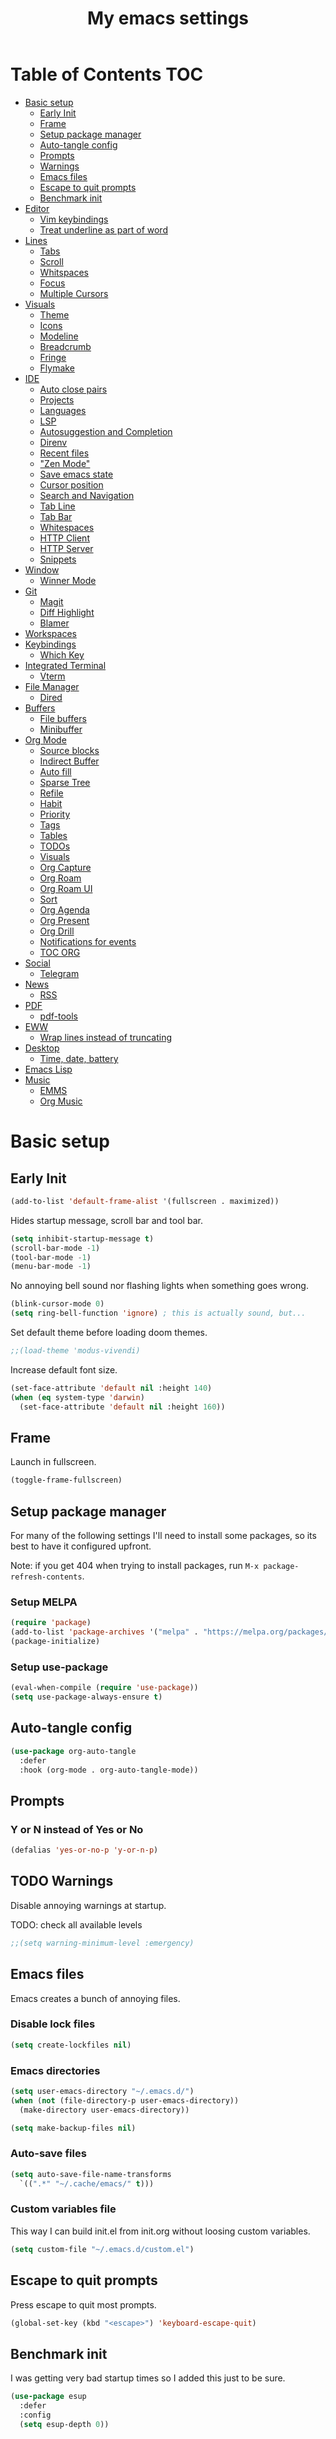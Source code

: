 #+title: My emacs settings
#+auto_tangle: t

* Table of Contents :TOC:
- [[#basic-setup][Basic setup]]
  - [[#early-init][Early Init]]
  - [[#frame][Frame]]
  - [[#setup-package-manager][Setup package manager]]
  - [[#auto-tangle-config][Auto-tangle config]]
  - [[#prompts][Prompts]]
  - [[#warnings][Warnings]]
  - [[#emacs-files][Emacs files]]
  - [[#escape-to-quit-prompts][Escape to quit prompts]]
  - [[#benchmark-init][Benchmark init]]
- [[#editor][Editor]]
  - [[#vim-keybindings][Vim keybindings]]
  - [[#treat-underline-as-part-of-word][Treat underline as part of word]]
- [[#lines][Lines]]
  - [[#tabs][Tabs]]
  - [[#scroll][Scroll]]
  - [[#whitspaces][Whitspaces]]
  - [[#focus][Focus]]
  - [[#multiple-cursors][Multiple Cursors]]
- [[#visuals][Visuals]]
  - [[#theme][Theme]]
  - [[#icons][Icons]]
  - [[#modeline][Modeline]]
  - [[#breadcrumb][Breadcrumb]]
  - [[#fringe][Fringe]]
  - [[#flymake][Flymake]]
- [[#ide][IDE]]
  - [[#auto-close-pairs][Auto close pairs]]
  - [[#projects][Projects]]
  - [[#languages][Languages]]
  - [[#lsp][LSP]]
  - [[#autosuggestion-and-completion][Autosuggestion and Completion]]
  - [[#direnv][Direnv]]
  - [[#recent-files][Recent files]]
  - [[#zen-mode]["Zen Mode"]]
  - [[#save-emacs-state][Save emacs state]]
  - [[#cursor-position][Cursor position]]
  - [[#search-and-navigation][Search and Navigation]]
  - [[#tab-line][Tab Line]]
  - [[#tab-bar][Tab Bar]]
  - [[#whitespaces][Whitespaces]]
  - [[#http-client][HTTP Client]]
  - [[#http-server][HTTP Server]]
  - [[#snippets][Snippets]]
- [[#window][Window]]
  - [[#winner-mode][Winner Mode]]
- [[#git][Git]]
  - [[#magit][Magit]]
  - [[#diff-highlight][Diff Highlight]]
  - [[#blamer][Blamer]]
- [[#workspaces][Workspaces]]
- [[#keybindings][Keybindings]]
  - [[#which-key][Which Key]]
- [[#integrated-terminal][Integrated Terminal]]
  - [[#vterm][Vterm]]
- [[#file-manager][File Manager]]
  - [[#dired][Dired]]
- [[#buffers][Buffers]]
  - [[#file-buffers][File buffers]]
  - [[#minibuffer][Minibuffer]]
- [[#org-mode][Org Mode]]
  - [[#source-blocks][Source blocks]]
  - [[#indirect-buffer][Indirect Buffer]]
  - [[#auto-fill][Auto fill]]
  - [[#sparse-tree][Sparse Tree]]
  - [[#refile][Refile]]
  - [[#habit][Habit]]
  - [[#priority][Priority]]
  - [[#tags][Tags]]
  - [[#tables][Tables]]
  - [[#todos][TODOs]]
  - [[#visuals-1][Visuals]]
  - [[#org-capture][Org Capture]]
  - [[#org-roam][Org Roam]]
  - [[#org-roam-ui][Org Roam UI]]
  - [[#sort][Sort]]
  - [[#org-agenda][Org Agenda]]
  - [[#org-present][Org Present]]
  - [[#org-drill][Org Drill]]
  - [[#notifications-for-events][Notifications for events]]
  - [[#toc-org][TOC ORG]]
- [[#social][Social]]
  - [[#telegram][Telegram]]
- [[#news][News]]
  - [[#rss][RSS]]
- [[#pdf][PDF]]
  - [[#pdf-tools][pdf-tools]]
- [[#eww][EWW]]
  - [[#wrap-lines-instead-of-truncating][Wrap lines instead of truncating]]
- [[#desktop][Desktop]]
  - [[#time-date-battery][Time, date, battery]]
- [[#emacs-lisp][Emacs Lisp]]
- [[#music][Music]]
  - [[#emms][EMMS]]
  - [[#org-music][Org Music]]

* Basic setup

** Early Init

#+begin_src emacs-lisp :tangle ~/.emacs.d/early-init.el
  (add-to-list 'default-frame-alist '(fullscreen . maximized))
#+end_src

Hides startup message, scroll bar and tool bar.

#+begin_src emacs-lisp :tangle ~/.emacs.d/early-init.el
  (setq inhibit-startup-message t)
  (scroll-bar-mode -1)
  (tool-bar-mode -1)
  (menu-bar-mode -1)
#+end_src

No annoying bell sound nor flashing lights when something goes wrong.

#+begin_src emacs-lisp :tangle ~/.emacs.d/early-init.el
  (blink-cursor-mode 0)
  (setq ring-bell-function 'ignore) ; this is actually sound, but...
#+end_src

Set default theme before loading doom themes.

#+begin_src emacs-lisp :tangle ~/.emacs.d/early-init.el
  ;;(load-theme 'modus-vivendi)
#+end_src

Increase default font size.

#+begin_src emacs-lisp :tangle ~/.emacs.d/early-init.el
  (set-face-attribute 'default nil :height 140)
  (when (eq system-type 'darwin)
    (set-face-attribute 'default nil :height 160))
#+end_src

#+property: header-args:emacs-lisp :tangle ~/.emacs.d/init.el

** Frame

Launch in fullscreen.

#+begin_src emacs-lisp
  (toggle-frame-fullscreen)
#+end_src

** Setup package manager

For many of the following settings I'll need to install some packages, so its best to have it configured upfront.

Note: if you get 404 when trying to install packages, run ~M-x package-refresh-contents~.

*** Setup MELPA

#+begin_src emacs-lisp
  (require 'package)
  (add-to-list 'package-archives '("melpa" . "https://melpa.org/packages/") t)
  (package-initialize)
#+end_src

*** Setup use-package

#+begin_src emacs-lisp
  (eval-when-compile (require 'use-package))
  (setq use-package-always-ensure t)
#+end_src

** Auto-tangle config

#+begin_src emacs-lisp
  (use-package org-auto-tangle
    :defer
    :hook (org-mode . org-auto-tangle-mode))
#+end_src

** Prompts

*** Y or N instead of Yes or No

#+begin_src emacs-lisp
  (defalias 'yes-or-no-p 'y-or-n-p)
#+end_src

** TODO Warnings

Disable annoying warnings at startup.

TODO: check all available levels

#+begin_src emacs-lisp
  ;;(setq warning-minimum-level :emergency)
#+end_src

** Emacs files

Emacs creates a bunch of annoying files.

*** Disable lock files

#+begin_src emacs-lisp
  (setq create-lockfiles nil)
#+end_src

*** Emacs directories

#+begin_src emacs-lisp
  (setq user-emacs-directory "~/.emacs.d/")
  (when (not (file-directory-p user-emacs-directory))
    (make-directory user-emacs-directory))

  (setq make-backup-files nil)
#+end_src

*** Auto-save files

#+begin_src emacs-lisp
  (setq auto-save-file-name-transforms
    `((".*" "~/.cache/emacs/" t)))
#+end_src
*** Custom variables file

This way I can build init.el from init.org without loosing custom variables.

#+begin_src emacs-lisp
  (setq custom-file "~/.emacs.d/custom.el")
#+end_src

** Escape to quit prompts

Press escape to quit most prompts.

#+begin_src emacs-lisp
  (global-set-key (kbd "<escape>") 'keyboard-escape-quit)
#+end_src

** Benchmark init

I was getting very bad startup times so I added this just to be sure.

#+begin_src emacs-lisp
  (use-package esup
    :defer
    :config
    (setq esup-depth 0))
#+end_src

** COMMENT General for keybindings

#+begin_src emacs-lisp
  (use-package general
    :config
    (general-create-definer general-leader
      :states ('normal 'visual)
      :keymaps 'override
      :prefix "SPC"))
#+end_src
* Editor

Basic editor settings. For more advanced tools see [[#ide][IDE]].

** Vim keybindings

*** Evil Mode

evil mode and evil-collection provide vim-like bindings.

#+begin_src emacs-lisp
  (use-package evil
    :demand t
    :custom
    (evil-want-integration t)
    (evil-want-C-u-scroll t)
    (evil-want-keybinding nil) ; what? idk
    ;;(evil-want-minibuffer t)
    (evil-undo-system 'undo-redo)
    (evil-cross-lines t)
    :bind
    (:map evil-normal-state-map
          ("SPC u" . universal-argument)
          ("H" . previous-buffer)
          ("L" . next-buffer))
    :config
    (evil-set-leader 'normal (kbd "SPC"))
    (evil-mode 1))

  (use-package evil-collection
    :after evil
    :config
    (evil-collection-init))
#+end_src

*** Evil Surround

Like you surround.

#+begin_src emacs-lisp
  (use-package evil-surround
    :ensure t
    :config
    (global-evil-surround-mode 1))
#+end_src

*** Keychord

I only use it to map ~jk~ to ~<Escape>~.

#+begin_src emacs-lisp
  (use-package key-chord
    :after evil
    :config
    (key-chord-mode 1)
    (setq key-chord-two-keys-delay 0.2)
    (key-chord-define evil-insert-state-map "jk" 'evil-normal-state))
#+end_src

** Treat underline as part of word

#+begin_src emacs-lisp
  (use-package emacs
    :hook ((prog-mode
            text-mode
            conf-mode)
           . (lambda ()
               (modify-syntax-entry ?_ "w"))))
#+end_src

* Lines

Show column number.

#+begin_src emacs-lisp
  (column-number-mode 1) ;; TODO
#+end_src

Absolute line numbers for insert state and relative for others.

#+begin_src emacs-lisp
  (use-package emacs
	:hook ((evil-insert-state-entry
			. (lambda ()
				(setq display-line-numbers-type t)
				(display-line-numbers-mode 1)))
		   (evil-insert-state-exit
			. (lambda ()
				(setq display-line-numbers-type 'relative)
				(display-line-numbers-mode 1)))))
#+end_src

Enable line numbers for some modes.

#+begin_src emacs-lisp
  (use-package emacs
    :hook ((text-mode
            prog-mode
            conf-mode) . display-line-numbers-mode))
#+end_src

Wrap long lines.

#+begin_src emacs-lisp
  ;;(global-visual-line-mode 1)
#+end_src

Truncate long lines.

#+begin_src emacs-lisp
  (set-default 'truncate-lines t)
#+end_src

Automatically break line wider than 80 cols.

#+begin_src emacs-lisp
  (setq-default fill-column 80)
#+end_src

** Tabs

#+begin_src emacs-lisp
  (setq-default tab-width 4)
  (setq-default indent-tabs-mode nil)
#+end_src

Indent wrapped lines.

#+begin_src emacs-lisp
  ;;(add-hook 'visual-line-mode 'adaptive-wrap-prefix-mode)
#+end_src

** Scroll

I don't know how to explain this shit.
But it improves scrolling for sure.

TODO: check what each settings do.

#+begin_src emacs-lisp
  ;; (setq scroll-step 1)
  ;; (setq scroll-margin 1)
  ;; (setq scroll-conservatively 1000)
  ;; (setq scroll-preserve-screen-position 1)
#+end_src

** TODO Whitspaces

*** TODO Highlight trailing whitespaces

TODO: add other modes

#+begin_src emacs-lisp
  (add-hook 'prog-mode '(setq show-trailing-whitespace t))
#+end_src

*** TODO Show symbols for spaces and tabs
TODO: show a symbol like ~>~ for tab and ~•~, ideally in visual mode.

** Focus

*** Focus Mode

Makes only the current area highlighted.

#+begin_src emacs-lisp
  (use-package focus :defer)
#+end_src

*** Highlight current line

#+begin_src emacs-lisp
  (use-package emacs
    :config
    (global-hl-line-mode 1))
#+end_src

** TODO Multiple Cursors

#+begin_src emacs-lisp
  (use-package evil-mc :defer)
#+end_src

* Visuals

** Theme

*** Doom Themes

#+begin_src emacs-lisp
  (use-package doom-themes
    :defer 0.3
    :config
    (setq doom-themes-enable-bold t)
    (setq doom-themes-enable-italic t)
    (load-theme 'doom-one t))
#+end_src

** Icons

#+begin_src emacs-lisp
  (use-package all-the-icons
    :if (display-graphic-p))

  (use-package all-the-icons-dired
    :hook (dired-mode . all-the-icons-dired-mode))

  ;; run once
  ;;(all-the-icons-install-fonts t)
  ;;(nerd-icons-install-fonts t)
#+end_src

** Modeline

*** Doom Modeline

Nicer modeline.

#+begin_src emacs-lisp
  (use-package doom-modeline
    :defer 1
    :config
    (setq doom-modeline-buffer-name nil)
    (setq doom-modeline-buffer-encoding nil)
    (doom-modeline-mode 1))
#+end_src

** Breadcrumb

#+begin_src emacs-lisp
  (use-package breadcrumb
    :hook
    ((prog-mode
      conf-mode
      text-mode
      vterm-mode)
     . breadcrumb-local-mode))
#+end_src

** Fringe

#+begin_src emacs-lisp
  (fringe-mode 8)
#+end_src

** Flymake

#+begin_src emacs-lisp
  (use-package sideline-flymake
    :hook (flymake-mode . sideline-mode)
    :init
    (setq sideline-flymake-display-mode 'line)
    (setq sideline-backends-right '(sideline-flymake)))
#+end_src

* IDE

** Auto close pairs

Auto close pairs like '',"", [ ], { }, depending on the file type.

#+begin_src emacs-lisp
  (electric-pair-mode 1)
#+end_src

** Projects

Launch vterm in the project's root directory.

#+begin_src emacs-lisp
  (defun project-vterm ()
    (interactive)
    (let* ((proj-dir (car (last (project-current))))
           (proj-name (file-name-nondirectory
                       (directory-file-name "~/Git/backend/")))
           (chosen-name (read-string "buffer name: " proj-name))
           (default-directory proj-dir))
      (vterm (format "vterm - %s" chosen-name))))
#+end_src

Customize project.el commands.

#+begin_src emacs-lisp

  (use-package project
    :preface
    :config
    (setq project-switch-commands
          '((project-find-file "Find file" ?f)
            (project-find-regexp "Find regexp" ?g)
            (project-find-dir "Find directory" ?d)
            (project-vterm "vterm" ?t)
            ;;(project-vc-dir "VC-Dir")
            ;;(project-eshell "Eshell")
            ;;(project-any-command "Other")
            (magit-project-status "Magit" ?m))))
#+end_src

** Languages
*** Go

#+begin_src emacs-lisp
  (use-package go-mode
    :defer
    :hook
    (go-mode . eglot-ensure))
#+end_src

Tool for adding/removing struct tags.

#+begin_src emacs-lisp
  (use-package go-tag :defer)
#+end_src

*** Nix
#+begin_src emacs-lisp
  (use-package nix-mode :defer)
#+end_src

*** YAML
#+begin_src emacs-lisp
  (use-package yaml-mode :defer)
#+end_src

*** Markdown
#+begin_src emacs-lisp
  (use-package markdown-mode :defer)
#+end_src

*** Python

#+begin_src emacs-lisp
  (use-package emacs
    :hook (python-mode . eglot-ensure))
#+end_src

*** XML

#+begin_src emacs-lisp
  (use-package emacs
    :config
    (setq nxml-child-indent 4)
    (setq nxml-attribute-indent 4))
#+end_src

*** Vue

#+begin_src emacs-lisp
  (use-package vue-mode)
#+end_src

*** C

#+begin_src emacs-lisp
  (use-package emacs
    :hook (c-mode . (lambda ()
                      (setq c-basic-offset 2)
                      (setq indent-tabs-mode nil))))
#+end_src

*** TODO JavaScript
** LSP

*** Eglot

Eglot is a builtin LSP client for emacs.

#+begin_src emacs-lisp
  (use-package eglot
    :hook
    (before-save
     . (lambda ()
         (when (bound-and-true-p eglot-managed-p)
           (call-interactively 'eglot-format)
           (call-interactively 'eglot-code-action-organize-imports))))

    :bind
    (:map evil-normal-state-map
          ("gi" . eglot-find-implementation)
          ("SPC l r" . eglot-rename)
          ("SPC l R" . eglot-reconnect)
          ("SPC l a a" . eglot-code-actions)
          ("SPC l a e" . eglot-code-action-extract))
    :init
    ;; do not block when loading lsp
    (setq eglot-sync-connect nil))
#+end_src

*** Eldoc and Eldoc box

Show docs as a hover box instead of using echo area.

#+begin_src emacs-lisp
  (use-package eldoc-box
      :config
      (eldoc-box-hover-at-point-mode 1)
      (setq eldoc-echo-area-use-multiline-p 1)
      (advice-add 'eldoc-doc-buffer :override 'eldoc-box-help-at-point))

#+end_src

** Autosuggestion and Completion

*** Corfu

Emacs supports completion builtin with ~C-M-i~, but for a VSCode-like completion I use corfu.
You can still use ~C-M-i~ to launch corfu.

#+begin_src emacs-lisp
  (use-package corfu
    :hook ((text-mode prog-mode conf-mode) . corfu-mode)
    :config
    (setq corfu-auto nil)
    (setq corfu-preview-current nil)
    (setq corfu-auto-delay 0.2)
    (setq corfu-auto-prefix 1)
    (setq corfu-cycle t)
    :bind
    (:map global-map
          ("C-SPC" . completion-at-point)))
#+end_src

*** Cape

Completion-at-point extensions.

#+begin_src emacs-lisp
  (use-package cape
    :init
    (dolist (mode '(text-mode-hook
                    prog-mode-hook
                    conf-mode-hook))
      (add-hook mode (lambda ()
                       (add-to-list 'completion-at-point-functions #'cape-tex)
                       (add-to-list 'completion-at-point-functions #'cape-emoji)
                       (add-to-list 'completion-at-point-functions #'cape-file)))))
#+end_src

** COMMENT DAP

#+begin_src emacs-lisp
  (use-package dap-mode)
#+end_src

** Direnv

#+begin_src emacs-lisp
  (use-package envrc
    :config
    (envrc-global-mode))
#+end_src

** Recent files

Show recent files with ~C-x C-r~.

#+begin_src emacs-lisp
  (recentf-mode 1)
  (setq recentf-max-menu-items 100)
  (setq recentf-max-saved-items 100)
  (global-set-key "\C-x\ \C-r" 'recentf-open)
#+end_src

** "Zen Mode"

#+begin_src emacs-lisp
  (use-package olivetti
    :hook ((prog-mode
            eww-mode
            text-mode
            conf-mode
            org-agenda-mode)
           . olivetti-mode)
    :init
    (setq-default olivetti-body-width 100))
#+end_src

*** COMMENT interesting

  (defun ews-distraction-free ()
    "Distraction-free writing environment using Olivetti package."
    (interactive)
    (if (equal olivetti-mode nil)
        (progn
          (window-configuration-to-register 1)
          (delete-other-windows)
          (text-scale-set 2)
          (olivetti-mode t))
      (progn
        (if (eq (length (window-list)) 1)
            (jump-to-register 1))
        (olivetti-mode 0)
        (text-scale-set 0))))

  (use-package olivetti
    :demand t
    :bind
    (("<f9>" . ews-distraction-free)))

** Save emacs state

Save session when emacs is closed and restore when reopened.

#+begin_src emacs-lisp
  ;;(desktop-save-mode 1)
#+end_src

** Cursor position

Save cursor position per file.

#+begin_src emacs-lisp
  (save-place-mode 1)
#+end_src

** Search and Navigation

#+begin_src emacs-lisp
  (use-package consult
    :defer
    :bind
    (:map evil-normal-state-map
          ("SPC g s" . consult-git-grep)
          ("SPC l e" . consult-flymake)))
#+end_src

** Tab Line

#+begin_src emacs-lisp
  (use-package emacs
    :config
    (setq tab-line-switch-cycling t)
    :bind
    (:map evil-normal-state-map
          ("SPC k" . kill-this-buffer)
          ("SPC SPC l" . tab-line-switch-to-next-tab)
          ("SPC SPC h" . tab-line-switch-to-prev-tab)))
#+end_src

** Tab Bar

#+begin_src emacs-lisp
  (use-package emacs
    :config
    ;; (setq tab-bar-tab-hints t)
    (setq tab-bar-show nil)
    :bind
    (:map evil-normal-state-map
          ("gc" . tab-bar-close-tab)
          ("gn" . tab-bar-new-tab)
          ("gh" . tab-bar-switch-to-prev-tab)
          ("gl" . tab-bar-switch-to-next-tab)))
#+end_src

** Whitespaces

#+begin_src emacs-lisp
  (use-package whitespace
    :hook
    ((prog-mode conf-mode) . whitespace-mode)
    :config
    (setq whitespace-style '(face tabs spaces trailing space-mark tab-mark)))
#+end_src

** HTTP Client

#+begin_src emacs-lisp
  (use-package restclient :defer t)
#+end_src

** HTTP Server

#+begin_src emacs-lisp
  (use-package simple-httpd :defer t)
#+end_src

** Snippets 

Yasnippet.

#+begin_src emacs-lisp
  (use-package yasnippet
    :config
    (yas-define-snippets
     'go-mode
     '(("iferr" "if err != nil {\n\treturn err${1:}\n}")
       ("iferr2" "if err != nil {\n\treturn nil${1:}, err${2:}\n}")
       ("lv" "log.Printf(\"%#v\", ${1:})")))

    (yas-define-snippets
     'org-mode
     '(("#el" "#+begin_src emacs-lisp\n${1:}\n#+end_src\n")
       ("#mus" "** ${1:}\n:PROPERTIES:\n:TYPE: song\n:END:\n")))

    (yas-global-mode 1)
    :bind
    (:map yas-minor-mode-map
          ("<tab>" . yas-expand)
          ("C-SPC" . yas-next-field-or-maybe-expand)))
#+end_src

* Window

** Winner Mode

Winner Mode can undo and redo window changes, like opening and closing.

#+begin_src emacs-lisp
  (use-package emacs
    :bind
    (:map evil-normal-state-map
          ("C-w u" . winner-undo)
          ("C-w C-r" . winner-redo))
    :config
    (winner-mode 1))
#+end_src

** COMMENT Don't move my windows!

#+begin_src emacs-lisp
  (use-package emacs
    :config
    (setq ))
#+end_src

* Git

** Magit

I use the default ~C-x g~ binding.

TODO: hook to file save

#+begin_src emacs-lisp
  (use-package magit :defer)
#+end_src

** Diff Highlight

TODO: hook to magit

#+begin_src emacs-lisp
  (use-package diff-hl
    :defer 1
    :hook ((magit-pre-refresh . diff-hl-magit-pre-refresh)
           (magit-post-refresh . diff-hl-magit-post-refresh))
    :init
    (global-diff-hl-mode 1))
#+end_src

** Blamer

Blamer shows a git blame similar to GitLens in VSCode.

#+begin_src emacs-lisp
  (use-package blamer :defer)
#+end_src

* Workspaces

** COMMENT Perspective

#+begin_src emacs-lisp
  (use-package persp-mode
    :bind
    (:map evil-normal-state-map
          ("SPC SPC p" . persp-mode)
          ("SPC SPC s" . persp-switch)
          ("SPC SPC l" . persp-next)
          ("SPC SPC h" . persp-prev)))
#+end_src

* Keybindings

** Which Key

~whick-key~ suggests key combinations as you press them.

#+begin_src emacs-lisp
  (use-package which-key
    :config
    (setq which-key-idle-delay 0.5)
    (which-key-mode))
#+end_src

* Integrated Terminal

** Vterm

#+begin_src emacs-lisp
  (defun my/vterm (name)
    (interactive "sname: ")
    (vterm (concat "vterm - " name)))
#+end_src

#+begin_src emacs-lisp
  (use-package vterm
    :ensure nil
    :defer
    :bind
    (:map evil-normal-state-map
          (("SPC t" . my/vterm))))
#+end_src

* File Manager

** Dired

Automatically update dired when a file is changed.

#+begin_src emacs-lisp
  (use-package emacs
    :hook
    (dired-mode . dired-hide-details-mode)
    :config
    (setq global-auto-revert-non-file-buffers t)
    :bind
    (:map dired-mode-map
          ("<tab>" . dired-find-file-other-window)))
#+end_src

* Buffers

** File buffers

Refreshs file automatically when its changed by other program. Also refreshes dired.

#+begin_src emacs-lisp
  (use-package emacs
    :bind
    (:map evil-normal-state-map
          (("gb" . evil-switch-to-windows-last-buffer)
           ("M-p" . evil-prev-buffer)
           ("M-n" . evil-next-buffer)))
    :config
    (global-auto-revert-mode 1))

#+end_src

Use ibuffer instead of list-buffers.

#+begin_src emacs-lisp
  (use-package emacs
    :bind ("C-x C-b" . ibuffer))
#+end_src

** Minibuffer

*** Persist minibuffer's history

In ~M-x~, ~C-x C-f~ and so on.

#+begin_src emacs-lisp
  (savehist-mode 1)
  (setq history-length 100)
#+end_src

*** Vertico

Improves minibuffer by showing multiple options in a vertical list.

#+begin_src emacs-lisp
  (use-package vertico
    :config
    (vertico-mode)
    (vertico-mouse-mode)
    (setq vertico-count 20)
    (setq vertico-cycle t)

    :bind
    (:map vertico-map
          ("C-j" . vertico-next)
          ("C-k" . vertico-previous)))
#+end_src

Make vertico appear at the center of the screen.

#+begin_src emacs-lisp
  (use-package vertico-posframe
    :config (vertico-posframe-mode))
#+end_src

*** Marginalia

- Adds description for commands in ~M-x~
- Adds extra info to find file
- Adds extra info to ~C-h v~

#+begin_src emacs-lisp
  (use-package marginalia
    :init
    (marginalia-mode))
#+end_src

*** Orderless

Provides fuzzy search for files, commands, variables, and so on.

#+begin_src emacs-lisp
  (use-package orderless
    :custom
    (completion-styles '(orderless basic))
    (completion-category-overrides '((file (styles basic partial-completion)))))
#+end_src

* Org Mode

** Source blocks

Open ~C-c '~ in the same window

#+begin_src emacs-lisp
  (setq org-src-window-setup 'current-window)
#+end_src

** Indirect Buffer

#+begin_src emacs-lisp
  (setq org-indirect-buffer-display 'current-window)
#+end_src

** Auto fill

#+begin_src emacs-lisp
  (use-package org
    :hook (org-mode . auto-fill-mode))
#+end_src


** Sparse Tree

#+begin_src emacs-lisp
  (use-package org
    :config
    (setq org-sparse-tree-default-date-type 'active))
#+end_src

** COMMENT Fold drawer

#+begin_src emacs-lisp
  (defun my/org-fold-hide-drawer-all ()
    (interactive)
    (org-fold-hide-drawer-all))
#+end_src

** Refile

#+begin_src emacs-lisp
  (use-package org
    :config
    (setq org-directory "~/Sync/Org")
    (setq org-outline-path-complete-in-steps t)
    (setq org-refile-targets nil)
    (advice-add 'org-refile :after 'org-save-all-org-buffers))
#+end_src

** Habit

#+begin_src emacs-lisp
  (use-package org
    :config
    (require 'org-habit)
    (add-to-list 'org-modules 'org-habit)
    (setq org-habit-graph-column 60))
#+end_src


** Priority

#+begin_src emacs-lisp
  (use-package org
    :config
    (setq org-priority-highest ?A)
    (setq org-priority-lowest ?D)
    (setq org-priority-default ?D)
    (setq org-priority-faces
          ;; nil
          '((?A . (:foreground "gray"))
            (?B . (:foreground "gray"))
            (?C . (:foreground "gray"))
            (?D . (:foreground "gray")))
          ))
#+end_src


*** [#A] Urgent

Stop whatever you are doing to do this.

*** [#B] Next

Tasks you should do when you finish what is in progress.

*** [#C] Maybe

Tasks to reconsider in the future if it should be done.

*** [#D] "Stuff" (default)

I use this only to differenciate delayed [#C] and default [#D]


** Tags

#+begin_src emacs-lisp
  (use-package org
    :config
    (setq org-tags-column -90)
    (setq org-tag-alist nil))
#+end_src

** Tables

#+begin_src emacs-lisp
  (use-package org
    :bind
    (:map org-mode-map
          ("C-c h" . org-table-move-cell-left)
          ("C-c l" . org-table-move-cell-right)
          ("C-c k" . org-table-move-cell-up)
          ("C-c j" . org-table-move-cell-down)))
#+end_src

** TODOs

#+begin_src emacs-lisp
  (use-package org
    :config
    (setq org-log-into-drawer t)
    (setq org-log-done nil)
    (setq org-log-reschedule t)
    (setq org-log-redeadline t)
    (setq org-hierarchical-todo-statistics t) ;; TODO cookie count not recursive
    (setq org-todo-keywords
          '((sequence "TODO(t)" "NEXT(n!)" "WAIT(w@)" "|" "DONE(d!)" "CANC(c@)")
            (sequence "PROJ(p)" "|" "FINI(f!)")))
    :bind
    (("C-c C-x C-o" . org-clock-out)
     ("C-c C-x C-j" . org-clock-goto)))
#+end_src

#+begin_src emacs-lisp
  (defun my/clocktable-write (&rest args)
    (apply #'org-clocktable-write-default args)
    (save-excursion
      (forward-char)
      (org-table-move-column-right)
      (org-table-move-column-right)))

  (setq org-duration-format 'h:mm)
#+end_src


*** COMMENT C-c C-c

C-c C-c over a TODO item calls =org-todo= instead of =org-set-tags-command=.

#+begin_src emacs-lisp
  (advice-add 'org-ctrl-c-ctrl-c
              :around
              (lambda (orig-fun &rest args)
                (if (and
                     (org-get-heading t t t t)
                     (org-get-todo-state))
                    ;; its a to-do item
                    (org-todo)
                  ;; its not a to-do item
                  (apply orig-fun args))))
#+end_src

** Visuals

Show headings with special bullets instead o asterisks.

#+begin_src emacs-lisp
  (use-package org-bullets
    :hook (org-mode . org-bullets-mode))
#+end_src

Visually indent text inside headings.

#+begin_src emacs-lisp
  (use-package org
    :hook (org-mode . org-indent-mode))
#+end_src

Change title and heading sizes.

#+begin_src emacs-lisp
  (defvar my/org-big-fonts '((org-document-title . 1.8)
                             (org-level-1 . 1.6)
                             (org-level-2 . 1.4)
                             (org-level-3 . 1.2)))
  (defun my/org-big ()
    (interactive)
    (dolist (face my/org-big-fonts)
      (set-face-attribute (car face) nil :height (cdr face))))

  (defun my/org-smol ()
    (interactive)
    (dolist (face my/org-big-fonts)
      (set-face-attribute (car face) nil :height 1.0)))
#+end_src

Whether to hide or not symbols for emphasis like ~a~, *b*, /c/...

#+begin_src emacs-lisp
 (setq org-hide-emphasis-markers t)
#+end_src

Show emphasis markers when cursor is over the word.

#+begin_src emacs-lisp
  (use-package org-appear
      :hook
      (org-mode . org-appear-mode))
#+end_src

Replace ~-~ by ~•~ on unordered lists.

#+begin_src emacs-lisp
  (font-lock-add-keywords 'org-mode
      '(("^ *\\([-]\\) "
      (0 (prog1 () (compose-region (match-beginning 1) (match-end 1) "•"))))))
#+end_src

Display LaTeX automatically inside org buffers.

#+begin_src emacs-lisp
  (use-package org-fragtog
    :after org
    :hook
    (org-mode . org-fragtog-mode)
    :custom
    (org-startup-with-latex-preview t)
    :custom
    (org-format-latex-options
     (plist-put org-format-latex-options :scale 2)
     (plist-put org-format-latex-options :foreground 'auto)
     (plist-put org-format-latex-options :background 'auto)))
#+end_src

** Org Capture

#+begin_src emacs-lisp
  (use-package org
    :bind
    (:map global-map
          ("C-c c" . org-capture))
    :config
    (setq org-capture-templates
          '(("c"
             "Capture to inbox"
             entry
             (file+headline "tasks.org" "Tasks")
             "* TODO %?\n%U")
            ("j" "Journal"
             entry
             (file+headline "journal.org" "Journal")
             "* %T - %?"))))
#+end_src

** TODO COMMENT color calendar

#+begin_src emacs-lisp
  (defadvice calendar-generate-month
      (after highlight-weekend-days (month year indent) activate)
    "Highlight weekend days"
    (dotimes (i 31)
      (let ((date (list month (1+ i) year))
            (count (length (org-agenda-get-day-entries
                            "~/Git/Org/tasks.org" (list month (1+ i) year)))))
        (unless (= count 0)
          (calendar-mark-visible-date date)))))
#+end_src


** Org Roam

#+begin_src emacs-lisp
  (use-package org-roam
    :defer
    :config
    (when (not (file-directory-p "~/Sync/Org/Roam"))
      (make-directory "~/Sync/Org/Roam"))
    (setq org-roam-directory "~/Sync/Org/Roam")

    (org-roam-db-autosync-enable)

    :bind
    (("C-c n f" . org-roam-node-find)
     ("C-c n i" . org-roam-node-insert)))
#+end_src

** Org Roam UI

Visualize Roam graph in real time.

#+begin_src emacs-lisp
  (use-package org-roam-ui :defer)
#+end_src

** Sort

#+begin_src emacs-lisp
  (defun my/org-sort ()
    (interactive)
    (org-sort-entries nil ?T)
    (org-sort-entries nil ?p)
    (org-sort-entries nil ?o))
#+end_src

** Org Agenda

Custom agenda views, agenda settings, and so on.

#+begin_src emacs-lisp
  (defun my/org-agenda-show-all-dates ()
    (interactive)
    (setq org-agenda-show-all-dates
          (if org-agenda-show-all-dates nil t))
    (org-agenda-redo))

  (defun my/org-agenda-breadcrumb ()
    (let ((parent (cdr (org-get-outline-path))))
      (if parent
          (format "[%s] " (mapconcat 'identity parent " > "))
        "")))


  (use-package org
    :init
    (setq org-scheduled-past-days 100
          org-agenda-start-with-log-mode nil
          org-agenda-window-setup 'current-window
          org-agenda-block-separator ?―
          org-agenda-start-day nil
          org-agenda-tags-column 'auto
          org-agenda-span 1
          org-agenda-show-all-dates nil
          org-agenda-skip-deadline-if-done t
          org-agenda-clockreport-parameter-plist '(:link t :maxlevel 2)
          org-agenda-skip-scheduled-if-done nil
          org-deadline-warning-days 3
          org-agenda-start-with-follow-mode nil
          org-agenda-compact-blocks nil
          org-agenda-use-time-grid t
          org-agenda-skip-archived-trees nil
          org-agenda-current-time-string "←"
          org-agenda-files '("tasks.org")
          org-agenda-log-mode-items '(closed state)
          org-stuck-projects '("TODO=\"PROJ\"" ("NEXT" "WAIT") nil "")

          org-agenda-todo-keyword-format "%s"
          org-agenda-prefix-format '((agenda . "  %-12t %s %(my/org-agenda-breadcrumb)")
                                     (todo . "  %(my/org-agenda-breadcrumb)")
                                     (tags . "  %(my/org-agenda-breadcrumb)")
                                     (search . "  %(my/org-agenda-breadcrumb)"))

          org-agenda-time-grid
          '((daily today require-timed)
            (800 900 1000 1100 1200 1300 1400 1500 1600 1700 1800 1900 2000 2100 2200)
            " ┄┄┄┄┄ " "")

          org-agenda-custom-commands
          '(("p" "Projects"
             ((todo "PROJ"
                        ((org-agenda-overriding-header "Projects")))
             ))
            ("a" "Agenda"
             ((agenda ""
                      ((org-agenda-span 10)
                       (org-scheduled-past-days 100)
                       (org-deadline-warning-days 10)))))
            ("d" "To-do"
             ((agenda ""
                      ((org-agenda-span 'day)
                       (org-agenda-time-grid '((daily today require-timed)
                          ()
                          " ┄┄┄┄┄ " ""))))
              (tags-todo "+PRIORITY=\"A\""
                         ((org-agenda-overriding-header "Urgent")))
              (tags-todo "-TODO=\"WAIT\"-PRIORITY=\"C\""
                         ((org-agenda-overriding-header "In progress")
                          (org-agenda-skip-function
                           '(org-agenda-skip-entry-if 'notregexp "CLOCK: \\[." 'scheduled))))
              (todo "WAIT"
                    ((org-agenda-overriding-header "Waiting")
                     (org-agenda-sorting-strategy '(alpha-up))))
              (todo "NEXT"
                         ((org-agenda-overriding-header "Next Actions")
                          (org-agenda-sorting-strategy '(alpha-up))
                          (org-agenda-skip-function
                           '(org-agenda-skip-entry-if
                             'regexp "CLOCK: \\[."
                             'scheduled))))
              (tags-todo "+TODO=\"TODO\"+PRIORITY=\"D\"+LEVEL=2"
                         ((org-agenda-overriding-header "Stuff")
                          (org-agenda-skip-function
                           '(org-agenda-skip-entry-if
                             'regexp "CLOCK: \\[."
                             'scheduled 'done))))
              (tags-todo "+PRIORITY=\"C\"+LEVEL=2"
                         ((org-agenda-overriding-header "Later")
                          (org-agenda-skip-function
                           '(org-agenda-skip-entry-if 'scheduled 'done))))))
            ("w" "Agenda"
             ((agenda ""
                      ((org-agenda-files '("work.org"))
                       (org-agenda-span 100)
                       (org-scheduled-past-days 0)
                       (org-deadline-warning-days 0)))))
            ("e" "Tasks by effort"
             ((tags-todo "-TODO=\"DONE\"-TODO=\"FINI\"+Effort>\"\""
                         ((org-agenda-overriding-header "Tasks by effort")
                          (org-agenda-sorting-strategy '(effort-up))
                          (org-agenda-skip-function
                           '(org-agenda-skip-entry-if 'scheduled))
                          (org-agenda-prefix-format '((tags . "%-5e - ")))))))
            ("E" "Tasks without effort"
             ((tags-todo "+TODO=\"TODO\"+Effort=\"\""
                         ((org-agenda-overriding-header "Tasks without effort")
                          (org-agenda-skip-function
                           '(org-agenda-skip-entry-if 'scheduled))))))))

    (custom-set-faces
     '(org-agenda-current-time ((t (:foreground "green" :weight bold)))))

    :bind
    ((:map global-map
           ("C-c a" . org-agenda)
           ("C-'" . org-cycle-agenda-files))
     (:map org-agenda-mode-map
           ("C-a" . my/org-agenda-show-all-dates)
           ("j" . org-agenda-next-line)
           ("C-j" . org-agenda-goto-date)
           ("h" . org-agenda-earlier)
           ("l" . org-agenda-later)
           ("C-d" . evil-scroll-down)
           ("C-w C-w" . evil-window-next)
           ("C-u" . evil-scroll-up)
           ("M-g" . org-agenda-toggle-time-grid)
           ("{" . org-agenda-backward-block)
           ("}" . org-agenda-forward-block)
           ("z" . evil-scroll-line-to-center)
           ("g" . evil-goto-first-line)
           ("G" . evil-goto-line)
           ("k" . org-agenda-previous-line))))
#+end_src

*** COMMENT Example agenda

#+begin_src emacs-lisp
  (use-package org
    :config
    (setq org-agenda-files '("exemplo.org")))
#+end_src


** Org Present

#+begin_src emacs-lisp
  (use-package org-present
    :defer
    :hook ((org-present-mode
            . (lambda ()
                (org-present-hide-cursor)
				(setq display-line-numbers-type nil)
                (display-line-numbers-mode 1)))
           (org-present-mode-quit
            . (lambda ()
                (org-present-show-cursor)
				(setq display-line-numbers-type 'relative)
                (display-line-numbers-mode 1)))))
#+end_src

** Org Drill

#+begin_src emacs-lisp
  (use-package org-drill
    :config
    (add-to-list 'org-modules 'org-drill))

  (advice-add 'org-drill-time-to-inactive-org-timestamp :override
              (lambda (time)
                "Convert TIME into org-mode timestamp."
                (format-time-string
                 (concat "[" (cdr org-time-stamp-formats) "]")
                 time)))
#+end_src

** Notifications for events

#+begin_src emacs-lisp
  (use-package emacs
    :after notifications
    :config
    (setq appt-message-warning-time 60
          appt-display-interval 10
          appt-display-mode-line nil)

    (setq appt-disp-window-function
          (lambda (remaining new-time msg)
            (notifications-notify
             :title (format "In %s minutes" remaining)
             :body msg
             :urgency 'critical)))

    (advice-add 'appt-check :before
                (lambda (&rest args)
                  (org-agenda-to-appt t)))
    (appt-activate t))
#+end_src

** COMMENT Org Alert

Probably won't need this no more.

#+begin_src emacs-lisp
  (use-package org-alert
    :config
    (setq alert-default-style 'notifications)
    (when (eq system-type 'darwin)
      (setq alert-default-style 'osx-notifier))
    (setq org-alert-interval (* 5 60))
    (setq org-alert-notify-cutoff 60)
    (setq org-alert-notify-after-event-cutoff 5)
    (setq org-alert-notification-title "ORG AGENDA")
    (org-alert-enable))
#+end_src

** TOC ORG

Generate a table-of-contents automatically.

#+begin_src emacs-lisp
  (use-package toc-org
    :hook
    (org-mode . toc-org-mode))
#+end_src

* Social

** Telegram

#+begin_src emacs-lisp
  (use-package telega
    :ensure nil ;; installed and built through nix
    :init
    (setq telega-emoji-use-images nil))
#+end_src

** COMMENT Matrix

#+begin_src emacs-lisp
  (use-package ement :defer)
#+end_src

* News

** RSS

#+begin_src emacs-lisp
  (use-package elfeed
    :defer
    :config
    (setq elfeed-feeds
          '(
            ;; DHH
            "https://world.hey.com/dhh/feed.atom" 
            ;; Martin Fowler
            "https://martinfowler.com/feed.atom" 
            ;; Go Blog
            "https://go.dev/blog/feed.atom" 
            ;; ThePrimeTime
            "https://www.youtube.com/feeds/videos.xml?channel_id=UCUyeluBRhGPCW4rPe_UvBZQ" 
            ;; Mental Outlaw
            "https://www.youtube.com/feeds/videos.xml?channel_id=UC7YOGHUfC1Tb6E4pudI9STA" 
            ;; Fireship
            "https://www.youtube.com/feeds/videos.xml?channel_id=UCsBjURrPoezykLs9EqgamOA" 
            ;; Lakka News
            "https://www.lakka.tv/articles/feed.xml" 
            )))
#+end_src

*** TODO org-elfeed

* PDF

** pdf-tools

I tried default emacs doc-view-mode but it didn't work with the PDFs I tested.

Installing pdf-tools and opening a PDF file just works here.

#+begin_src emacs-lisp
  (use-package pdf-tools
    :defer
    :config
    (pdf-tools-install))
#+end_src

* EWW

** Wrap lines instead of truncating 

#+begin_src emacs-lisp
  (use-package emacs
    :hook (eww-mode . visual-line-mode)
    :config
    (setq eww-retrieve-command
          ;;'("google-chrome-stable" "--headless" "--dump-dom")
          nil
          ))
#+end_src

* Desktop

** Time, date, battery

#+begin_src emacs-lisp
  (use-package emacs
    :config
    (setq display-time-day-and-date t)
    (setq display-time-format "%a %H:%M %d/%m")
    (setq display-time-default-load-average nil)
    (display-time-mode 1)
    (display-battery-mode 1))
#+end_src


** COMMENT EXWM

#+begin_src emacs-lisp
  (use-package exwm
	:hook
	((exwm-init . (lambda ()
					(exwm-workspace-switch-create 1)))
	 (exwm-update-class . (lambda ()
							(exwm-workspace-rename-buffer exwm-class-name)))
	 ;; (exwm-manage-finish . (lambda ()
	 ;;                         (exwm-input-set-local-simulation-keys '([?\s-j] . [down]))))
	 )

	:config
	;; Set the default number of workspaces
	(setq exwm-workspace-number 10)
	(setq exwm-systemtray-height 32)

	(setq exwm-input-simulation-keys
		  '(
			;; ([?\s-h] . [left])
			;; ([?\s-l] . [right])
			([?\s-k] . [up])
			([?\s-j] . [down])
			;; ([?0] . [home])
			;; ([?$] . [end])
			([?\C-\s-u] . [prior])
			([?\C-\s-d] . [next])
			;; ([?x] . [delete])
			;; ([?D] . [S-end delete])
			))

	;; When window "class" updates, use it to set the buffer name
	;; (add-hook 'exwm-update-class-hook #'efs/exwm-update-class)


	;; These keys should always pass through to Emacs
	(setq exwm-input-prefix-keys
		  '(?\C-x
			?\C-u
			?\C-w
			?\C-h
			?\M-x
			?\M-`
			?\M-&
			?\M-:
			?\C-\M-j  ;; Buffer list
			?\C-\ ))  ;; Ctrl+Space

	;; Ctrl+Q will enable the next key to be sent directly
	(define-key exwm-mode-map [?\C-q] 'exwm-input-send-next-key)

	;; Set up global key bindings.  These always work, no matter the input state!
	;; Keep in mind that changing this list after EXWM initializes has no effect.
	(setq exwm-input-global-keys
		  `(
			;; Reset to line-mode (C-c C-k switches to char-mode via exwm-input-release-keyboard)
			([?\s-r] . exwm-reset)

			;; Move between windows
			([s-left] . windmove-left)
			([s-right] . windmove-right)
			([s-up] . windmove-up)
			([s-down] . windmove-down)

			;; Launch applications via shell command
			([?\s-d] . (lambda (command)
						 (interactive (list (read-shell-command "$ ")))
						 (start-process-shell-command command nil command)))

			;; Switch workspace
			([?\s-w] . exwm-workspace-switch)

			;; 's-N': Switch to certain workspace with Super (Win) plus a number key (0 - 9)
			,@(mapcar (lambda (i)
						`(,(kbd (format "s-%d" i)) .
						  (lambda ()
							(interactive)
							(exwm-workspace-switch-create ,i))))
					  (number-sequence 0 9))

			,@(mapcar (lambda (i)
						`(,(kbd (format "S-s-%d" i)) .
						  (lambda ()
							(interactive)
							(exwm-workspace-move-window ,i))))
					  (number-sequence 0 9))))

	(exwm-systemtray-mode 0)
	(exwm-enable))
#+end_src

** COMMENT Desktop Environment

#+begin_src emacs-lisp
  (use-package desktop-environment
    :after exwm
    :config
    ;; (desktop-environment-brightness-small-increment "2%+")
    ;; (desktop-environment-brightness-small-decrement "2%-")
    ;; (desktop-environment-brightness-normal-increment "5%+")
    ;; (desktop-environment-brightness-normal-decrement "5%-")
    (desktop-environment-mode))
#+end_src


* Emacs Lisp

#+begin_src emacs-lisp
  (defun advice-remove-all (sym)
    "Remove all advices from symbol SYM."
    (interactive "aFunction symbol:")
    (advice-mapc `(lambda (fun props)
                    (advice-remove ,(quote sym) fun))
                 sym))
#+end_src

* Music

** EMMS

#+begin_src emacs-lisp
  (use-package emms
    :config
    (emms-all)
    (emms-default-players)
    :bind
    (:map evil-normal-state-map
          ("SPC m j" . emms-next)
          ("SPC m k" . emms-previous)
          ("SPC m h" . emms-seek-backward)
          ("SPC m l" . emms-seek-forward)
          ("SPC m SPC" . emms-pause)
          ("SPC m s" . emms-stop)
          ("SPC m e" . emms)))
#+end_src

** Org Music

#+begin_src emacs-lisp
  (add-to-list 'load-path "~/.emacs.d/lisp/")

  (defun my/org-music-play-song-at-point ()
    (interactive)
    (org-music-play-song-at-point))


  (require 'org-music) ;; idk why it only works that way

  (use-package org-music
    :load-path "lisp/org-music.el"
    :after emms
    :init
    (setq
     org-music-file nil
     org-music-youtube-downloader "yt-dlp"
     org-music-media-directory "~/.cache/org-music"
     org-music-operating-system "linux"
     org-music-cache-size (* 10 1024)) ;; 10 GB?

    :bind
    (:map evil-normal-state-map
          ("SPC m p l" . org-music-play-list)
          ("SPC m p p" . my/org-music-play-song-at-point)))
#+end_src
